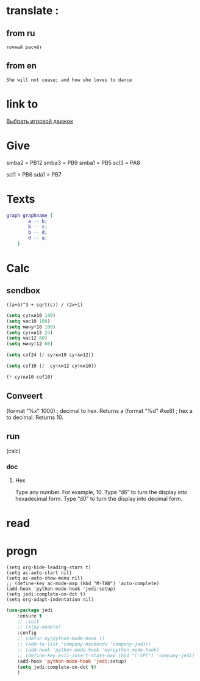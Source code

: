 * translate : 
** from ru
#+begin_src translate 
точный расчёт
#+end_src

#+RESULTS:
: accurate calculation

** from en
#+begin_src translate :dest ru
She will not cease; and how she loves to dance
#+end_src

#+RESULTS:
: Она не перестанет; и как она любит танцевать
* link to 
[[file:d:/Development/lisp/Dropbox/orgs/capture/Pensieve.org::*Выбрать игровой движок][Выбрать игровой движок]]
* Give 
smba2 = PB12
smba3 = PB9
smba1 = PB5
scl3 = PA8

scl1 = PB6
sda1 = PB7
* Texts
#+begin_src dot :file e:\Temp\my-dot-diagram.png :cmdline -Kdot -Tpng
graph graphname { 
		a -- b; 
		b -- c;
		b -- d;
		d -- a;
	} 
#+end_src

#+RESULTS:
[[file:e:\Temp\my-dot-diagram.png]]

* Calc 
** sendbox
		#+BEGIN_SRC calc :var a=2 b=9 c=64 x=5
			((a+b)^3 + sqrt(c)) / (2x+1)
		#+END_SRC

#+begin_src emacs-lisp :tangle yes
(setq сутки10 100)
(setq час10 100)
(setq минут10 100)
(setq сутки12 24)
(setq час12 60)
(setq минут12 60)
#+end_src

#+RESULTS:
: 60

#+begin_src emacs-lisp :tangle yes
(setq cof24 (/ сутки10 сутки12))
#+end_src

#+RESULTS:
: 4

#+begin_src emacs-lisp :tangle yes
(setq cof10 (/  сутки12 сутки10))
#+end_src

#+RESULTS:
: 0

#+begin_src emacs-lisp :tangle yes
(* сутки10 cof10)
#+end_src

#+RESULTS:
: 0
** Conveert 
(format "%x" 1000)  ; decimal to hex. Returns a
(format "%d" #xe8) ; hex a to decimal. Returns 10.
** run 
(calc)
*** doc
**** Hex\dec
    Type any number. For example, 10.
    Type “d6” to turn the display into hexadecimal form.
    Type “d0” to turn the display into decimal form.

* read
** 
* progn 
#+begin_src emacs-lisp results output silent
(setq org-hide-leading-stars t)
(setq ac-auto-start nil)
(setq ac-auto-show-menu nil)
;; (define-key ac-mode-map (kbd "M-TAB") 'auto-complete)
(add-hook 'python-mode-hook 'jedi:setup)
(setq jedi:complete-on-dot t)  
(setq org-adapt-indentation nil)
#+end_src

#+RESULTS:

#+begin_src emacs-lisp :tangle yes
(use-package jedi 
	:ensure t
	;; :init
	;; (elpy-enable)
	:config
	;; (defun my/python-mode-hook ()
	;; (add-to-list 'company-backends 'company-jedi))
	;; (add-hook 'python-mode-hook 'my/python-mode-hook)
	;; (define-key evil-insert-state-map (kbd "C-SPC") 'company-jedi)
	(add-hook 'python-mode-hook 'jedi:setup)
	(setq jedi:complete-on-dot t)  
	)
#+end_src
